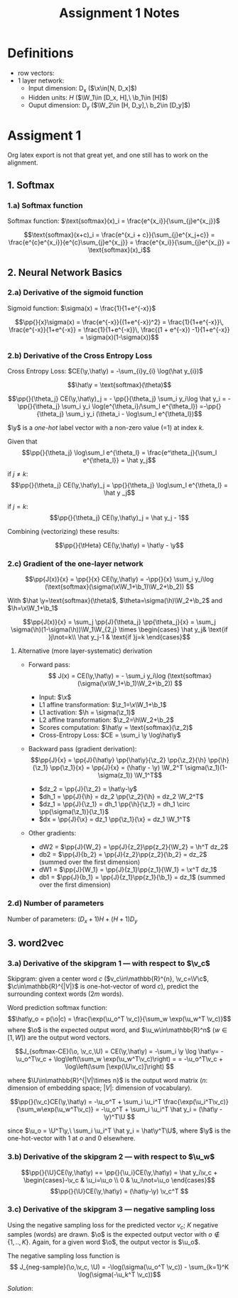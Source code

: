 * Definitions
- row vectors:
- 1 layer network:
  - Input dimension: D_x  ($\x\in[N, D_x]$)
  - Hidden units: $H$  ($\W_1\in [D_x, H],\ \b_1\in [H]$)
  - Ouput dimension: D_y  ($\W_2\in [H, D_y],\ b_2\in [D_y]$)

* Assigment 1

Org latex export is not that great yet, and one still has to work on
the alignment.

** 1. Softmax
*** 1.a) Softmax function

    Softmax function: $\text{softmax}(x)_i = \frac{e^{x_i}}{\sum_{j}e^{x_j}}$

    \[\text{softmax}(x+c)_i = \frac{e^{x_i + c}}{\sum_{j}e^{x_j+c}} =
    \frac{e^{c}e^{x_i}}{e^{c}\sum_{j}e^{x_j}} =
    \frac{e^{x_i}}{\sum_{j}e^{x_j}} = \text{softmax}(x)_i\]

** 2. Neural Network Basics
*** 2.a) Derivative of the sigmoid function
    Sigmoid function: $\sigma(x) = \frac{1}{1+e^{-x}}$

    $$\pp{}{x}\sigma(x) = \frac{e^{-x}}{(1+e^{-x})^2} = \frac{1}{1+e^{-x}}\, \frac{e^{-x}}{1+e^{-x}} = \frac{1}{1+e^{-x}}\, \frac{(1 + e^{-x}) -1}{1+e^{-x}} = \sigma(x)(1-\sigma(x))$$

*** 2.b) Derivative of the Cross Entropy Loss
    Cross Entropy Loss: $CE(\y,\hat\y) = -\sum_{i}y_{i} \log(\hat y_{i})$

   $$\hat\y = \text{softmax}(\theta)$$

   $$\pp{}{\theta_j} CE(\y,\hat\y)_j = - \pp{}{\theta_j} \sum_i y_i\log
   \hat y_i = - \pp{}{\theta_j} \sum_i y_i \log(e^{\theta_i}/\sum_l
   e^{\theta_l})
   =-\pp{}{\theta_j} \sum_i y_i (\theta_i - \log\sum_l e^{\theta_l})$$

   $\y$ is a /one-hot/ label vector with a non-zero value (=1) at index $k$.

   Given that $$\pp{}{\theta_j} \log\sum_l e^{\theta_l} =
   \frac{e^\theta_j}{\sum_l e^{\theta_l}} = \hat y_j$$

   if $j\not=k$: $$\pp{}{\theta_j} CE(\y,\hat\y)_j = \pp{}{\theta_j}
   \log\sum_l e^{\theta_l} = \hat y _j$$

   if $j=k$:  $$\pp{}{\theta_j} CE(\y,\hat\y)_j =  \hat y_j - 1$$

   Combining (vectorizing) these results:

   $$\pp{}{\tHeta} CE(\y,\hat\y) = \hat\y - \y$$

*** 2.c) Gradient of the one-layer network

    $$\pp{J(x)}{x} = \pp{}{x} CE(\y,\hat\y) = -\pp{}{x} \sum_i y_i\log
    (\text{softmax}(\sigma(\x\W_1+\b_1)\W_2+\b_2)) $$

    With $\hat \y=\text{softmax}(\theta)$,
    $\theta=\sigma(\h)\W_2+\b_2$ and $\h=\x\W_1+\b_1$

    $$\pp{J(x)}{x} = \sum_j \pp{J}{\theta_j} \pp{\theta_j}{x} =
    \sum_j \sigma(\h)(1-\sigma(\h))\W_1\W_{2,j}
    \times \begin{cases}
    \hat y_j& \text{if }j\not=k\\
    \hat y_j-1 & \text{if }j=k \end{cases}$$

**** Alternative (more layer-systematic) derivation
   - Forward pass:
     $$ J(x) = CE(\y,\hat\y) = - \sum_i y_i\log
     (\text{softmax}(\sigma(\x\W_1+\b_1)\W_2+\b_2)) $$

     - Input: $\x$
     - L1 affine transformation: $\z_1=\x\W_1+\b_1$
     - L1 activation: $\h = \sigma(\z_1)$
     - L2 affine transformation: $\z_2=\h\W_2+\b_2$
     - Scores computation: $\hat\y = \text{softmax}(\z_2)$
     - Cross-Entropy Loss: $CE = \sum_i \y \log\hat\y$
   - Backward pass (gradient derivation):
     $$\pp{J}{x} = \pp{J}{\hat\y} \pp{\hat\y}{\z_2} \pp{\z_2}{\h}
     \pp{\h}{\z_1} \pp{\z_1}{x} =
     \pp{J}{x} = (\hat\y - \y) \W_2^T \sigma(\z_1)(1-\sigma(z_1)) \W_1^T$$
     - $dz_2 = \pp{J}{\z_2} = \hat\y-\y$
     - $dh_1 = \pp{J}{\h} = dz_2 \pp{\z_2}{\h} = dz_2 \W_2^T$
     - $dz_1 = \pp{J}{\z_1} = dh_1 \pp{\h}{\z_1} = dh_1 \circ \pp{\sigma(\z_1)}{\z_1}$
     - $dx = \pp{J}{\x} = dz_1 \pp{\z_1}{\x} = dz_1 \W_1^T$
   - Other gradients:
     - dW2 = $\pp{J}{W_2} = \pp{J}{z_2}\pp{z_2}{\W_2} = \h^T dz_2$
     - db2 = $\pp{J}{b_2} = \pp{J}{z_2}\pp{z_2}{\b_2} = dz_2$ (summed over the first dimension)
     - dW1 = $\pp{J}{W_1} = \pp{J}{z_1}\pp{z_1}{\W_1} = \x^T dz_1$
     - db1 = $\pp{J}{b_1} = \pp{J}{z_1}\pp{z_1}{\b_1} = dz_1$  (summed over the first dimension)

*** 2.d) Number of parameters
    Number of parameters: $(D_x+1) H + (H+1) D_y$

** 3. word2vec
*** 3.a) Derivative of the skipgram 1 --- with respect to $\v_c$
  Skipgram: given a center word $c$ ($v_c\in\mathbb{R}^{n},
  \v_c=\V\c$, $\c\in\mathbb{R}^{|V|}$ is one-hot-vector of word $c$),
  predict the surrounding context words ($2m$ words).

  Word prediction softmax function: $$\hat\y_o = p(\o|c) =
  \frac{\exp(\u_o^T \v_c)}{\sum_w \exp(\u_w^T \v_c)}$$ where $\o$ is
  the expected output word, and $\u_w\in\mathbb{R}^n$ ($w\in[1, W]$)
  are the output word vectors.

  $$J_{softmax-CE}(\o, \v_c,\U) = CE(\y,\hat\y) = -\sum_i \y \log
  \hat\y= -\u_o^T\v_c + \log\left(\sum_w \exp(\u_w^T\v_c)\right) =
  = -\u_o^T\v_c + \log\left(\sum [\exp(\U\v_c)]\right) $$

  where $\U\in\mathbb{R}^{|V|\times n}$ is the output word matrix
  ($n$: dimension of embedding space; $|V|$: dimension of vocabulary).

  $$\pp{}{\v_c}CE(\y,\hat\y) = -\u_o^T + \sum_i \u_i^T
  \frac{\exp(\u_i^T\v_c)} {\sum_w\exp(\u_w^T\v_c)} = -\u_o^T + \sum_i \u_i^T \hat y_i
  = (\hat\y -\y)^T\U $$

  since $\u_o = \U^T\y,\ \sum_i \u_i^T \hat y_i = \hat\y^T\U$, where
  $\y$ is the one-hot-vector with 1 at $o$ and 0 elsewhere.

*** 3.b) Derivative of the skipgram 2 --- with respect to $\u_w$
    $$\pp{}{\U}CE(\y,\hat\y) == \pp{}{\u_i}CE(\y,\hat\y) =
    \hat y_i\v_c + \begin{cases}-\v_c & \u_i=\u_o \\ 0 & \u_i\not=\u_o \end{cases}$$
    $$\pp{}{\U}CE(\y,\hat\y) = (\hat\y-\y) \v_c^T $$


*** 3.c) Derivative of the skipgram 3 --- negative sampling loss
Using the negative sampling loss for the predicted vector $v_c$; $K$
negative samples (words) are drawn. $\o$ is the expected output vector
with $o\not\in \{1, .., K\}$. Again, for a given word $\o$, the output
vector is $\u_o$.

The negative sampling loss function is
$$ J_{neg-sample}(\o,\v_c, \U) = -\log(\sigma(\u_o^T \v_c)) - \sum_{k=1}^K \log(\sigma(-\u_k^T \v_c))$$

/Solution/:


* COMMENT
#+TITLE: Assignment 1 Notes
#+DATE:
